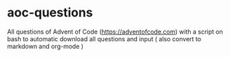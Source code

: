 * aoc-questions
All questions of Advent of Code (https://adventofcode.com) with a script on bash to automatic download all questions and input ( also convert to markdown and org-mode )
